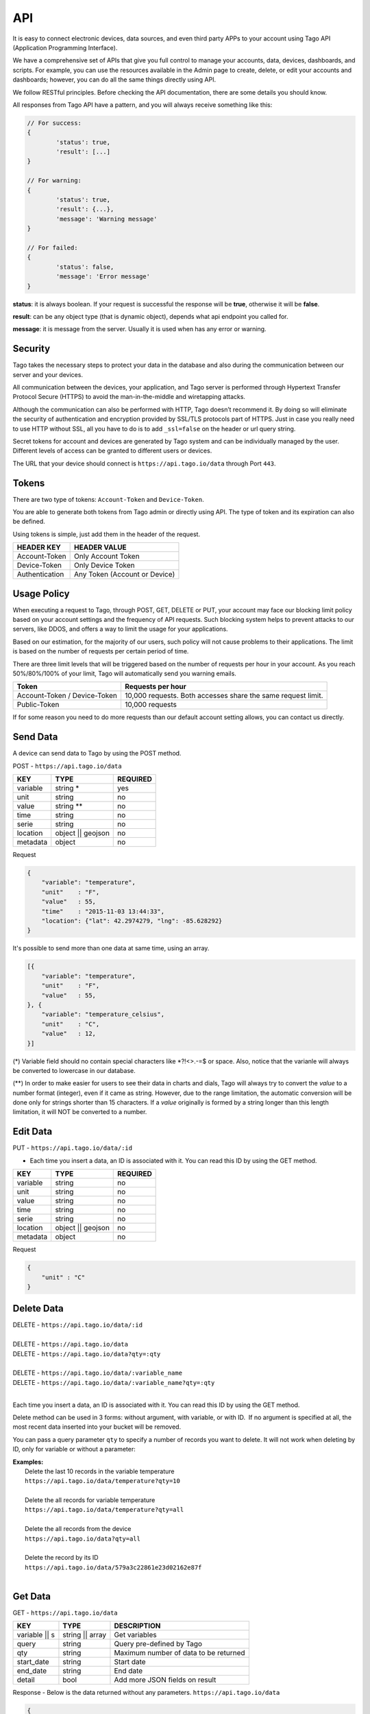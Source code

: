 .. _ref_api_api:

#########
API
#########

It is easy to connect electronic devices, data sources, and even third party APPs to your account using Tago API (Application Programming Interface).

We have a comprehensive set of APIs that give you full control to manage your accounts, data, devices, dashboards, and scripts. For example, you can use the resources available in the Admin page to create, delete, or edit your accounts and dashboards; however, you can do all the same things directly using API.

We follow RESTful principles. Before checking the API documentation, there are some details you should know.

All responses from Tago API have a pattern, and you will always receive something like this:


.. code-block:: javascript

	// For success:
	{
		'status': true,
		'result': [...]
	}

	// For warning:
	{
		'status': true,
		'result': {...},
		'message': 'Warning message'
	}

	// For failed:
	{
		'status': false,
		'message': 'Error message'
	}

**status**: it is always boolean. If your request is successful the response will be **true**, otherwise it will be **false**.

**result**: can be any object type (that is dynamic object), depends what api endpoint you called for.

**message**: it is message from the server. Usually it is used when has any error or warning.

Security
********

Tago takes the necessary steps to protect your data in the database and also during the communication between our server and your devices.

All communication between the devices, your application, and Tago server is performed through Hypertext Transfer Protocol Secure (HTTPS) to avoid the man-in-the-middle and wiretapping attacks.

Although the communication can also be performed with HTTP, Tago doesn’t recommend it. By doing so will eliminate the security of authentication and encryption provided by SSL/TLS protocols part of HTTPS.
Just in case you really need to use HTTP without SSL, all you have to do is to add ``_ssl=false`` on the header or url query string.

Secret tokens for account and devices are generated by Tago system and can be individually managed by the user. Different levels of access can be granted to different users or devices.

The URL that your device should connect is ``https://api.tago.io/data`` through  Port ``443``.

Tokens
******

There are two type of tokens: ``Account-Token`` and ``Device-Token``.

You are able to generate both tokens from Tago admin or directly using API. The type of token and its expiration can also be defined.

Using tokens is simple, just add them in the header of the request.

+----------------+-------------------------------+
| HEADER KEY     | HEADER VALUE                  |
+================+===============================+
| Account-Token  | Only Account Token            |
+----------------+-------------------------------+
| Device-Token   | Only Device Token             |
+----------------+-------------------------------+
| Authentication | Any Token (Account or Device) |
+----------------+-------------------------------+

Usage Policy
***************

When executing a request to Tago, through POST, GET, DELETE or PUT, your account may face our blocking limit policy based on your account settings and the frequency of API requests. Such blocking system helps to prevent attacks to our servers, like DDOS, and offers a way to limit the usage for your applications.

Based on our estimation, for the majority of our users, such policy will not cause problems to their applications. The limit is based on the number of requests per certain period of time.

There are three limit levels that will be triggered based on the number of requests per hour in your account. As you reach 50%/80%/100% of your limit, Tago will automatically send you warning emails.

+----------------+-------------------------------+
| Token          | Requests per hour             |
+================+===============================+
| Account-Token /| 10,000 requests. Both accesses|
| Device-Token   | share the same request limit. |
+----------------+-------------------------------+
| Public-Token   | 10,000 requests               |
+----------------+-------------------------------+

If for some reason you need to do more requests than our default account setting allows, you can contact us directly.

Send Data
*********

A device can send data to Tago by using the POST method.

POST - ``https://api.tago.io/data``

+----------------------+----------------------+----------------------+
| KEY                  | TYPE                 | REQUIRED             |
+======================+======================+======================+
| variable             | string *             | yes                  |
+----------------------+----------------------+----------------------+
| unit                 | string               | no                   |
+----------------------+----------------------+----------------------+
| value                | string **            | no                   |
+----------------------+----------------------+----------------------+
| time                 | string               | no                   |
+----------------------+----------------------+----------------------+
| serie                | string               | no                   |
+----------------------+----------------------+----------------------+
| location             | object || geojson    | no                   |
+----------------------+----------------------+----------------------+
| metadata             | object               | no                   |
+----------------------+----------------------+----------------------+

Request

.. code-block:: json

    {
        "variable": "temperature",
        "unit"    : "F",
        "value"   : 55,
        "time"    : "2015-11-03 13:44:33",
        "location": {"lat": 42.2974279, "lng": -85.628292}
    }

It's possible to send more than one data at same time, using an array.

.. code-block:: json

    [{
        "variable": "temperature",
        "unit"    : "F",
        "value"   : 55,
    }, {
        "variable": "temperature_celsius",
        "unit"    : "C",
        "value"   : 12,
    }]

(*) Variable field should no contain special characters like *?!<>.-=$ or space. Also, notice that the varia\nle will always be converted to lowercase in our database.

(**) In order to make easier for users to see their data in charts and dials, Tago will always try to convert the *value* to a number format (integer), even if it came as string.
However, due to the range limitation, the automatic conversion will be done only for strings shorter than 15 characters. If a *value* originally is formed by a string longer than this length limitation, it will NOT be converted to a number.

Edit Data
*********

PUT - ``https://api.tago.io/data/:id``

- Each time you insert a data, an ID is associated with it. You can read this ID by using the GET method.

+----------------------+----------------------+----------------------+
| KEY                  | TYPE                 | REQUIRED             |
+======================+======================+======================+
| variable             | string               | no                   |
+----------------------+----------------------+----------------------+
| unit                 | string               | no                   |
+----------------------+----------------------+----------------------+
| value                | string               | no                   |
+----------------------+----------------------+----------------------+
| time                 | string               | no                   |
+----------------------+----------------------+----------------------+
| serie                | string               | no                   |
+----------------------+----------------------+----------------------+
| location             | object || geojson    | no                   |
+----------------------+----------------------+----------------------+
| metadata             | object               | no                   |
+----------------------+----------------------+----------------------+

Request

.. code-block:: json

    {
        "unit" : "C"
    }

Delete Data
***********

| DELETE - ``https://api.tago.io/data/:id``
|
| DELETE - ``https://api.tago.io/data``
| DELETE - ``https://api.tago.io/data?qty=:qty``
|
| DELETE - ``https://api.tago.io/data/:variable_name``
| DELETE - ``https://api.tago.io/data/:variable_name?qty=:qty``
|

Each time you insert a data, an ID is associated with it. You can read this ID by using the GET method.

Delete method can be used in 3 forms: without argument, with variable, or with ID.  If no argument is specified at all, the most recent data inserted into your bucket will be removed.

You can pass a query parameter ``qty`` to specify a number of records you want to delete. It will not work when deleting by ID, only for variable or without a parameter:

|  **Examples:**
|   Delete the last 10 records in the variable temperature
|   ``https://api.tago.io/data/temperature?qty=10``
| 
|   Delete the all records for variable temperature
|   ``https://api.tago.io/data/temperature?qty=all``
|
|   Delete the all records from the device
|   ``https://api.tago.io/data?qty=all``
|
|   Delete the record by its ID
|   ``https://api.tago.io/data/579a3c22861e23d02162e87f``
|

Get Data
********

GET - ``https://api.tago.io/data``

+----------------------+----------------------+-------------------------------------------+
| KEY                  | TYPE                 | DESCRIPTION                               |
+======================+======================+===========================================+
| variable || s        | string || array      | Get variables                             |
+----------------------+----------------------+-------------------------------------------+
| query                | string               | Query pre-defined by Tago                 |
+----------------------+----------------------+-------------------------------------------+
| qty                  | string               | Maximum number of data to be returned     |
+----------------------+----------------------+-------------------------------------------+
| start_date           | string               | Start date                                |
+----------------------+----------------------+-------------------------------------------+
| end_date             | string               | End date                                  |
+----------------------+----------------------+-------------------------------------------+
| detail               | bool                 | Add more JSON fields on result            |
+----------------------+----------------------+-------------------------------------------+
.. | fields             | string || array      | Fields to be returned                     |
.. +----------------------+----------------------+-------------------------------------------+

Response - Below is the data returned without any parameters. ``https://api.tago.io/data``

.. code-block:: json

    {
        "status" : true,
        "result": [
            {
                "id": "547e42847dbf3af122c02582",
                "location": {
                    "coordinates": [
                        41.878876,
                        -87.635915
                    ],
                    "type": "Point"
                },
                "time": "2014-12-02T22:51:48.005Z",
                "variable": "location"
            }, {
                "id": "547e353d7dbf3af122c0257d",
                "time": "2014-12-02T21:55:09.301Z",
                "unit": "%",
                "value": 32,
                "variable": "fuel_level"
            },  {
                "id": "547e41f97dbf3af122c02580",
                "time": "2014-12-02T22:49:29.777Z",
                "unit": "psi",
                "value": 25,
                "variable": "oil_pressure"
            }
        ]
    }

Variables
=========

``variable`` - using parameter *variable* you define the variable that should be returned with the GET method.

For example, to get data with the variable = *temperature*, use: ``https://api.tago.io/data?variable=temperature``.

Also, you can use the array to get more variables: ``https://api.tago.io/data?variable[]=temperature&variable[]=pressure``

Query
=====

``query`` - query parameter returns some predefined functions to help you to obtain certain processed data. Note that you can not use two queries concurrently.


+---------------+------------------------------------------------------------------------------+
| QUERY         | DESCRIPTION                                                                  |
+===============+==============================================================================+
| max           | Get data with the highest value                                              |
+---------------+------------------------------------------------------------------------------+
| min           | Get data with the lowest value                                               |
+---------------+------------------------------------------------------------------------------+
| count         | Return the number of data located in the bucket                              |
+---------------+------------------------------------------------------------------------------+
| last_value    | Get the last data with field *value* not empty                               |
+---------------+------------------------------------------------------------------------------+
| last_location | Get the last data with field *location* not empty                            |
+---------------+------------------------------------------------------------------------------+
| last_item     | Get the last data, not checking if the fields *location* or *value* is empty |
+---------------+------------------------------------------------------------------------------+

\*  Need additional parameters


Quantity
========

``qty`` - Limit the number of results that will be returned from a query. The default value is 15.

.. Fields
.. ======
..
.. ``fields`` - Choose the JSON fields that will be included in the body response from Tago.
..
.. If *fields* is not used, the response will contain all default fields.

Start Date - End Date
=====================

``start_date`` - Define the start time for the data search. Only the data containing 'time' information newer than start_date will be returned.

``end_date`` - Define the end time for the data search. Only the data containing 'time' information older than end_date will be returned.

Start/End date parameters accept different formats, which include selection based on relative time (e.g. to get data from the last 1 hour). Below are some examples:

+--------------------------------------------+
| DATE FORMATS                               |
+============================================+
| "2014-12-25"                               |
+--------------------------------------------+
| "2014-12-25 23:33:22"                      |
+--------------------------------------------+
| "Thu Dec 25 2014 23:33:22 GMT+1300 (NZDT)" |
+--------------------------------------------+
| "1 hour"                                   |
+--------------------------------------------+
| "1 day"                                    |
+--------------------------------------------+
| "1 month"                                  |
+--------------------------------------------+
| "1 year"                                   |
+--------------------------------------------+

- Relative dates will be subtracted or added to the current time.

Devices
*******

Using the account-token, you can manage your devices through API requests. It's possible to create, edit, delete, and get info of it. 

Create
======
Create a device through POST method.

POST - ``https://api.tago.io/device``

+----------------------+----------------------+----------------------+
| KEY                  | TYPE                 | REQUIRED             |
+======================+======================+======================+
| name                 | string               | yes                  |
+----------------------+----------------------+----------------------+
| description          | string               | no                   |
+----------------------+----------------------+----------------------+
| active               | boolean              | no                   |
+----------------------+----------------------+----------------------+
| visible              | boolean              | no                   |
+----------------------+----------------------+----------------------+
| configuration_params*| array                | no                   |
+----------------------+----------------------+----------------------+
| tags *               | array                | no                   |
+----------------------+----------------------+----------------------+

| * configuration_params and tags are expected to receive an array of objects.
| For **tags** it is expected to receive an object containing ``key`` (string) and ``value`` (string). 
| For **configuration_params** it is expected to receive an object containing ``sent`` (bool), ``key`` (string) and ``value`` (string).
|

Request

.. code-block:: json

    {
        "name":        "My first device",
        "description": "Creating my first device",
        "active":      true,
        "visible":     true,
        "tags": [
            {"key": "client", "value": "John"}
        ]
        "configuration_params": [
            {"sent": false, "key": "check_rate", "value": 600}
            {"sent": false, "key": "measure_time", "value": 0}
        ]
    }

Info
====

Retrieve informations for a device, using it's ID.

GET - ``https://api.tago.io/device/:id``

Response

.. code-block:: json

    {
        "status": true,
        "result": {
            "created_at": "2016-11-03T23:24:19.787Z",
            "updated_at": "2016-11-03T23:24:19.787Z",
            "last_access": "2016-11-03T23:24:19.787Z",
            "visible": true,
            "active": true,
            "tags": [
                {"key": "client", "value": "John"}
            ],
            "name": "My Device",
            "id": "581bc7233148f62587e2d507",
            "configuration_params": [
                {"sent": false, "key": "check_rate", "value": "600"}
                {"sent": false, "key": "measure_time", "value": ""}
            ],
            "bucket": {
                "name": "My Bucket",
                "id": "577bdd94567190920cfe9cfd"
            }
        }
    }

List
====
Retrieve a list of all devices in the account

GET - ``https://api.tago.io/device``

Delete
======

DELETE - ``https://api.tago.io/device/:id``

Response

.. code-block:: json

    {
        "status": true,
        "result": "Successfully Removed"
    }

